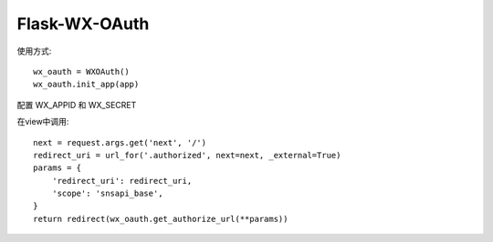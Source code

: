 Flask-WX-OAuth
==============


使用方式::

    wx_oauth = WXOAuth()
    wx_oauth.init_app(app)

配置 WX_APPID 和 WX_SECRET

在view中调用::

    next = request.args.get('next', '/')
    redirect_uri = url_for('.authorized', next=next, _external=True)
    params = {
        'redirect_uri': redirect_uri,
        'scope': 'snsapi_base',
    }
    return redirect(wx_oauth.get_authorize_url(**params))
